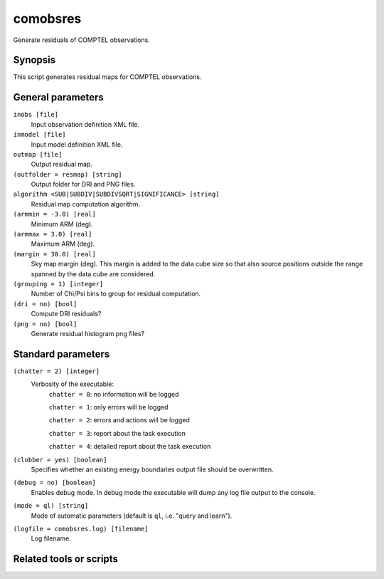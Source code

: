 .. _comobsres:

comobsres
=========

Generate residuals of COMPTEL observations.


Synopsis
--------

This script generates residual maps for COMPTEL observations.


General parameters
------------------

``inobs [file]``
    Input observation definition XML file.

``inmodel [file]``
    Input model definition XML file.

``outmap [file]``
    Output residual map.

``(outfolder = resmap) [string]``
    Output folder for DRI and PNG files.

``algorithm <SUB|SUBDIV|SUBDIVSQRT|SIGNIFICANCE> [string]``
    Residual map computation algorithm.

``(armmin = -3.0) [real]``
    Minimum ARM (deg).

``(armmax = 3.0) [real]``
    Maximum ARM (deg).

``(margin = 30.0) [real]``
    Sky map margin (deg). This margin is added to the data cube size so that
    also source positions outside the range spanned by the data cube are considered.

``(grouping = 1) [integer]``
    Number of Chi/Psi bins to group for residual computation.

``(dri = no) [bool]``
    Compute DRI residuals?

``(png = no) [bool]``
    Generate residual histogram png files?


Standard parameters
-------------------

``(chatter = 2) [integer]``
    Verbosity of the executable:
     ``chatter = 0``: no information will be logged

     ``chatter = 1``: only errors will be logged

     ``chatter = 2``: errors and actions will be logged

     ``chatter = 3``: report about the task execution

     ``chatter = 4``: detailed report about the task execution

``(clobber = yes) [boolean]``
    Specifies whether an existing energy boundaries output file should be overwritten.

``(debug = no) [boolean]``
    Enables debug mode. In debug mode the executable will dump any log file output to the console.

``(mode = ql) [string]``
    Mode of automatic parameters (default is ``ql``, i.e. "query and learn").

``(logfile = comobsres.log) [filename]``
    Log filename.


Related tools or scripts
------------------------

